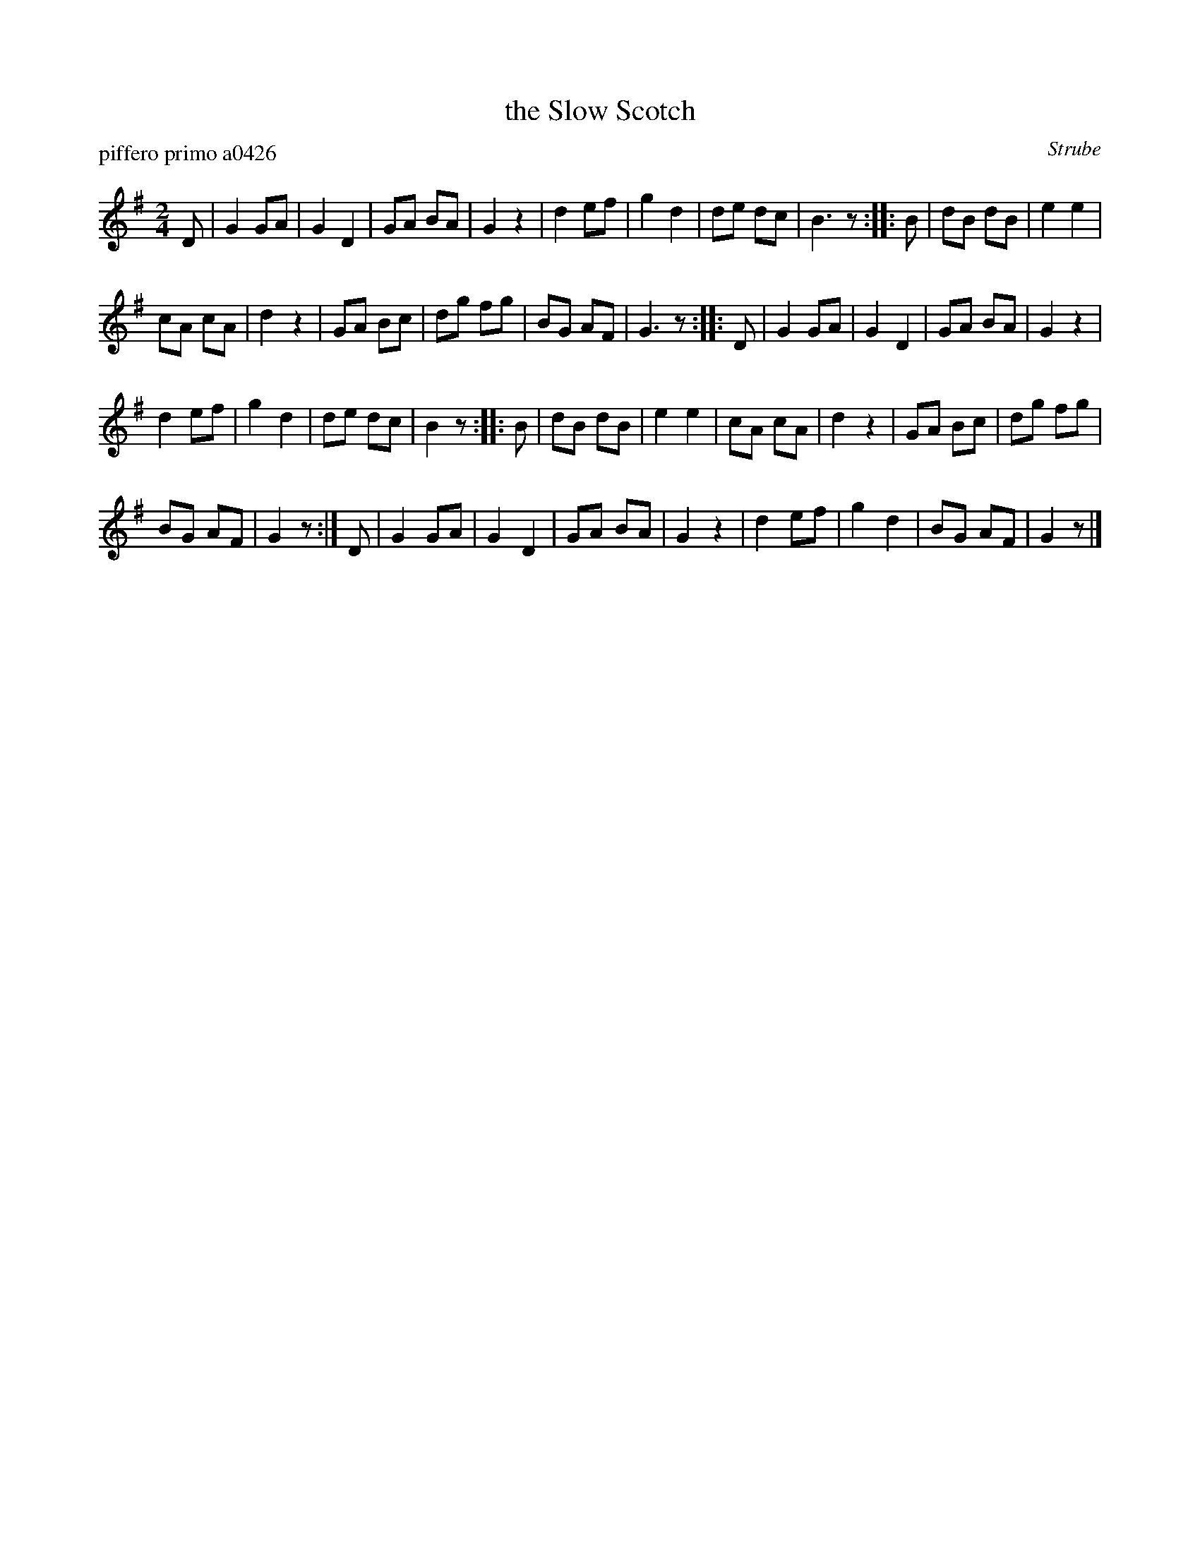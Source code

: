 X: 1
T: the Slow Scotch
P: piffero primo a0426
O: Strube
%R: march
F: http://ancients.sudburymuster.org/mus/sng/pdf/scotchclosingC0.pdf
Z: 2020 John Chambers <jc:trillian.mit.edu>
M: 2/4
L: 1/8
K: G
D |\
G2 GA | G2 D2 | GA BA | G2 z2 |\
d2 ef | g2 d2 | de dc | B3 z :: B |\
dB dB | e2 e2 |
cA cA | d2 z2 |\
GA Bc | dg fg | BG AF | G3 z :: D |\
G2 GA | G2 D2 | GA BA | G2 z2 |
d2 ef | g2 d2 | de dc | B2 z :: B |\
dB dB | e2 e2 | cA cA | d2 z2 |\
GA Bc | dg fg |
BG AF | G2 z :| D |\
G2 GA | G2 D2 | GA BA | G2 z2 |\
d2 ef | g2 d2 | BG AF | G2 z |]
